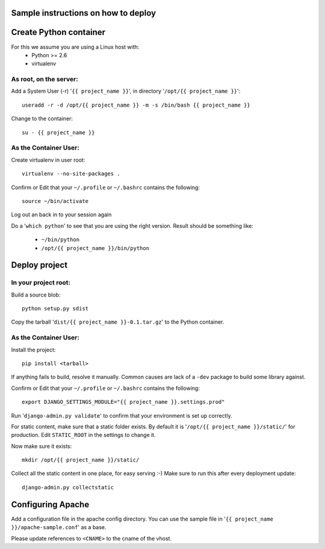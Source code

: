 Sample instructions on how to deploy
====================================

Create Python container
=======================

For this we assume you are using a Linux host with:
 * Python >= 2.6
 * virtualenv

As root, on the server:
-----------------------
Add a System User (-r) '``{{ project_name }}``', in directory '``/opt/{{ project_name }}``'::

  useradd -r -d /opt/{{ project_name }} -m -s /bin/bash {{ project_name }}

Change to the container::

  su - {{ project_name }}

As the Container User:
----------------------
Create virtualenv in user root::

  virtualenv --no-site-packages . 

Confirm or Edit that your ``~/.profile`` or ``~/.bashrc`` contains the following::

  source ~/bin/activate

Log out an back in to your session again

Do a '``which python``' to see that you are using the right version.
Result should be something like:
 * ``~/bin/python``
 * ``/opt/{{ project_name }}/bin/python``


Deploy project
==============

In your project root:
---------------------
Build a source blob::

  python setup.py sdist

Copy the tarball '``dist/{{ project_name }}-0.1.tar.gz``' to the Python container.

As the Container User:
----------------------
Install the project::

  pip install <tarball>

If anything fails to build, resolve it manually.
Common causes are lack of a ``-dev`` package to build some library against.

Confirm or Edit that your ``~/.profile`` or ``~/.bashrc`` contains the following::

  export DJANGO_SETTINGS_MODULE="{{ project_name }}.settings.prod"

Run '``django-admin.py validate``' to confirm that your environment is set up correctly.

For static content, make sure that a static folder exists.
By default it is '``/opt/{{ project_name }}/static/``' for production.
Edit ``STATIC_ROOT`` in the settings to change it.

Now make sure it exists::

  mkdir /opt/{{ project_name }}/static/

Collect all the static content in one place, for easy serving :-)
Make sure to run this after every deployment update::

  django-admin.py collectstatic


Configuring Apache
==================

Add a configuration file in the apache config directory.
You can use the sample file in '``{{ project_name }}/apache-sample.conf``' as a base.

Please update references to ``<CNAME>`` to the cname of the vhost.

